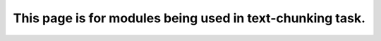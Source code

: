 This page is for modules being used in text-chunking task.
~~~~~~~~~~~~~~~~~~~~~~~~~~~~~~~~~~~~~~~~~~~~~~~~~~~~~~~~~~







